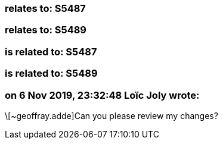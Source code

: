 === relates to: S5487

=== relates to: S5489

=== is related to: S5487

=== is related to: S5489

=== on 6 Nov 2019, 23:32:48 Loïc Joly wrote:
\[~geoffray.adde]Can you please review my changes?

